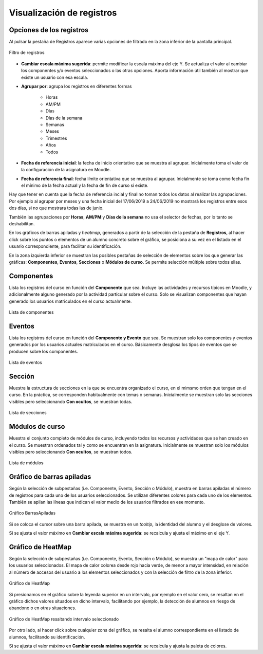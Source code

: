 Visualización de registros
==========================

Opciones de los registros
-------------------------

Al pulsar la pestaña de Registros aparece varias opciones de filtrado en la zona inferior de la pantalla principal.

.. figure:: images/OpcionesRegistros.png
  :width: 600
  :alt: Filtro de registros
  :align: center
  
  Filtro de registros
  
* **Cambiar escala máxima sugerida**: permite modificar la escala máxima del eje Y. Se actualiza el valor al cambiar los componentes y/o eventos seleccionados o las otras opciones. Aporta información útil también al mostrar que existe un usuario con esa escala.
* **Agrupar por**: agrupa los registros en diferentes formas

   * Horas
   * AM/PM
   * Días
   * Días de la semana
   * Semanas 
   * Meses
   * Trimestres
   * Años
   * Todos
   
* **Fecha de referencia inicial**: la fecha de inicio orientativo que se muestra al agrupar. Inicialmente toma el valor de la configuración de la asignatura en Moodle.
* **Fecha de referencia final**:  fecha límite orientativa que se muestra al agrupar. Inicialmente se toma como fecha fin el mínimo de la fecha actual y la fecha de fin de curso si existe.

Hay que tener en cuenta que la fecha de referencia incial y final no toman todos los datos al realizar las agrupaciones. Por ejemplo al agrupar por meses y una fecha inicial del 17/06/2019 a 24/06/2019 no mostrará los registros entre esos dos días, si no que mostrara todas las de junio.

También las agrupaciones por **Horas**, **AM/PM** y **Días de la semana** no usa el selector de fechas, por lo tanto se deshabilitan.

En los gráficos de barras apiladas y *heatmap*, generados a partir de la selección de la pestaña de **Registros**, al hacer click sobre los puntos o elementos de un alumno concreto sobre el gráfico, se posiciona a su vez en el listado en el usuario correspondiente, para facilitar su identificación.

En la zona izquierda inferior se muestran las posibles pestañas de selección de elementos sobre los que generar las gráficas: **Componentes**, **Eventos**, **Secciones** o **Módulos de curso**. Se permite selección múltiple sobre todos ellas.

Componentes
-----------

Lista los registros del curso en función del **Componente** que sea. Incluye las actividades y recursos típicos en Moodle, y adicionalmente alguno generado por la actividad particular sobre el curso. Solo se visualizan componentes que hayan generado los usuarios matriculados en el curso actualmente.

.. figure:: images/ListaComponentes.png
  :width: 300
  :alt: Lista de componentes
  :align: center
  
  Lista de componentes
  
Eventos
-------

Lista los registros del curso en función del **Componente y Evento** que sea. Se muestran solo los componentes y eventos generados por los usuarios actuales matriculados en el curso. Básicamente desglosa los tipos de eventos que se producen sobre los componentes.

.. figure:: images/ListaEventos.png
  :width: 300
  :alt: Lista de eventos
  :align: center
  
  Lista de eventos
  
Sección
-------

Muestra la estructura de secciones en la que se encuentra organizado el curso, en el mimsmo orden que tengan en el curso. En la práctica, se corresponden habitualmente con temas o semanas. Inicialmente se muestran solo las secciones visibles pero seleccionando **Con ocultos**, se muestran todas.

.. figure:: images/ListaSecciones.png
  :width: 300
  :alt: Lista de secciones
  :align: center
  
  Lista de secciones
  
Módulos de curso
----------------

Muestra el conjunto completo de módulos de curso, incluyendo todos los recursos y actividades que se han creado en el curso. Se muestran ordenados tal y como se encuentran en la asignatura. Inicialmente se muestran solo los módulos visibles pero seleccionando **Con ocultos**, se muestran todos.  

.. figure:: images/ListaModulos.png
  :width: 300
  :alt: Lista de módulos
  :align: center
  
  Lista de módulos

Gráfico de barras apiladas
--------------------------

Según la selección de subpestañas (i.e. Componente, Evento, Sección o Módulo), muestra en barras apiladas el número de registros para cada uno de los usuarios seleccionados. Se utilizan diferentes colores para cada uno de los elementos. También se apilan las líneas que indican el valor medio de los usuarios filtrados en ese momento.

.. figure:: images/GraficoBarrasApiladas.png
  :width: 600
  :alt: Grafico de Barras Apiladas
  :align: center
  
  Gráfico BarrasApiladas

Si se coloca el cursor sobre una barra apilada, se muestra en un *tooltip*, la identidad del alumno y el desglose de valores.

Si se ajusta el valor máximo en **Cambiar escala máxima sugerida:** se recalcula y ajusta el máximo en el eje Y.
  
Gráfico de HeatMap
------------------

Según la selección de subpestañas (i.e. Componente, Evento, Sección o Módulo), se muestra un "mapa de calor" para los usuarios seleccionados. El mapa de calor colorea desde rojo hacia verde, de menor a mayor intensidad, en relación al número de accesos del usuario a los elementos seleccionados y con la selección de filtro de la zona inferior. 

.. figure:: images/GraficoHeatMap.png
  :width: 600
  :alt: Grafico de HeatMap
  :align: center
  
  Gráfico de HeatMap
  
Si presionamos en el gráfico sobre la leyenda superior en un intervalo, por ejemplo en  el valor cero, se resaltan en el gráfico dichos valores situados en dicho intervalo, facilitando por ejemplo, la detección de alumnos en riesgo de abandono o en otras situaciones.
 
.. figure:: images/GraficoHeatMapResaltandoValor.png
  :width: 600
  :alt: Grafico de HeatMap
  :align: center
  
  Gráfico de HeatMap resaltando intervalo seleccionado
  
Por otro lado, al hacer click sobre cualquier zona del gráfico, se resalta el alumno correspondiente en el listado de alumnos, facilitando su identificación.

Si se ajusta el valor máximo en **Cambiar escala máxima sugerida:** se recalcula y ajusta la paleta de colores.
